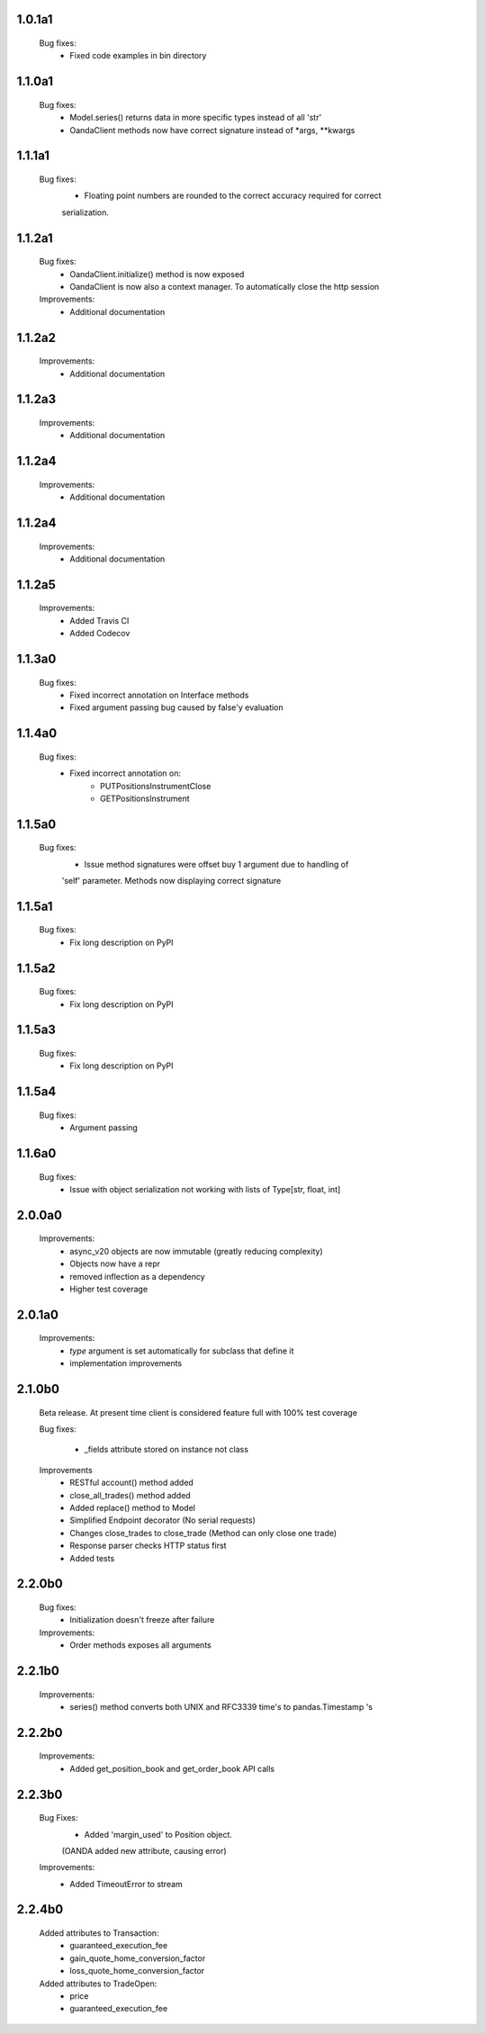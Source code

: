 1.0.1a1
=======
   Bug fixes:
      - Fixed code examples in bin directory

1.1.0a1
=======
   Bug fixes:
      - Model.series() returns data in more specific types instead of all 'str'
      - OandaClient methods now have correct signature instead of *args, **kwargs

1.1.1a1
=======
   Bug fixes:
      - Floating point numbers are rounded to the correct accuracy required for correct
      serialization.

1.1.2a1
=======
   Bug fixes:
      - OandaClient.initialize() method is now exposed
      - OandaClient is now also a context manager. To automatically close the http session

   Improvements:
      - Additional documentation

1.1.2a2
=======
   Improvements:
      - Additional documentation
1.1.2a3
=======
   Improvements:
      - Additional documentation

1.1.2a4
=======
   Improvements:
      - Additional documentation

1.1.2a4
=======
   Improvements:
      - Additional documentation

1.1.2a5
=======
   Improvements:
      - Added Travis CI
      - Added Codecov

1.1.3a0
=======
   Bug fixes:
      - Fixed incorrect annotation on Interface methods
      - Fixed argument passing bug caused by false'y evaluation

1.1.4a0
=======
   Bug fixes:
      - Fixed incorrect annotation on:
         - PUTPositionsInstrumentClose
         - GETPositionsInstrument

1.1.5a0
=======
   Bug fixes:
      - Issue method signatures were offset buy 1 argument due to handling of
      'self' parameter. Methods now displaying correct signature

1.1.5a1
=======
   Bug fixes:
        - Fix long description on PyPI

1.1.5a2
=======
   Bug fixes:
        - Fix long description on PyPI

1.1.5a3
=======
   Bug fixes:
        - Fix long description on PyPI

1.1.5a4
=======
   Bug fixes:
        - Argument passing

1.1.6a0
=======
   Bug fixes:
        - Issue with object serialization not working with lists of Type[str, float, int]

2.0.0a0
=======
    Improvements:
        - async_v20 objects are now immutable (greatly reducing complexity)
        - Objects now have a repr
        - removed inflection as a dependency
        - Higher test coverage

2.0.1a0
=======
   Improvements:
      - `type` argument is set automatically for subclass that define it
      - implementation improvements

2.1.0b0
=======

   Beta release. At present time client is considered feature full
   with 100% test coverage

   Bug fixes:

      - _fields attribute stored on instance not class

   Improvements
      - RESTful account() method added
      - close_all_trades() method added
      - Added replace() method to Model
      - Simplified Endpoint decorator (No serial requests)
      - Changes close_trades to close_trade (Method can only close one trade)
      - Response parser checks HTTP status first
      - Added tests

2.2.0b0
=======

   Bug fixes:
      - Initialization doesn't freeze after failure

   Improvements:
      - Order methods exposes all arguments

2.2.1b0
=======

   Improvements:
      - series() method converts both UNIX and RFC3339 time's to pandas.Timestamp 's

2.2.2b0
=======

   Improvements:
      - Added get_position_book and get_order_book API calls

2.2.3b0
=======

   Bug Fixes:
      - Added 'margin_used' to Position object.
      (OANDA added new attribute, causing error)

   Improvements:
      - Added TimeoutError to stream

2.2.4b0
=======

   Added attributes to Transaction:
       - guaranteed_execution_fee
       - gain_quote_home_conversion_factor
       - loss_quote_home_conversion_factor

   Added attributes to TradeOpen:
       - price
       - guaranteed_execution_fee
